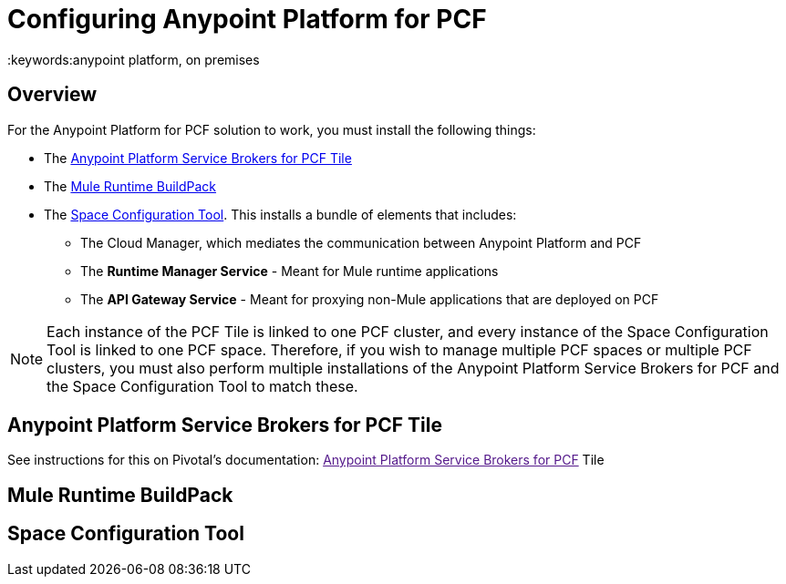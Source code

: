 = Configuring Anypoint Platform for PCF
:keywords:anypoint platform, on premises


== Overview

For the Anypoint Platform for PCF solution to work, you must install the following things:

* The <<Anypoint Platform Service Brokers for PCF Tile>>
* The <<Mule Runtime BuildPack>>
* The <<Space Configuration Tool>>. This installs a bundle of elements that includes:
** The Cloud Manager, which mediates the communication between Anypoint Platform and PCF
** The *Runtime Manager Service* - Meant for Mule runtime applications
** The *API Gateway Service* - Meant for proxying non-Mule applications that are deployed on PCF


[NOTE]
Each instance of the PCF Tile is linked to one PCF cluster, and every instance of the Space Configuration Tool is linked to one PCF space. Therefore, if you wish to manage multiple PCF spaces or multiple PCF clusters, you must also perform multiple installations of the Anypoint Platform Service Brokers for PCF and the Space Configuration Tool to match these.


== Anypoint Platform Service Brokers for PCF Tile

See instructions for this on Pivotal's documentation:
link:[Anypoint Platform Service Brokers for PCF] Tile

== Mule Runtime BuildPack


== Space Configuration Tool
